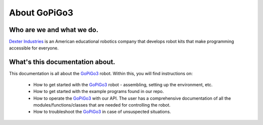 .. _about-chapter:

#############
About GoPiGo3
#############

**************************
Who are we and what we do.
**************************

.. image:: images/dexter-logo.jpg
   :scale: 100

`Dexter Industries`_ is an American educational robotics company that develops robot kits that make programming accessible for everyone.

********************************
What's this documentation about.
********************************

This documentation is all about the `GoPiGo3`_ robot.
Within this, you will find instructions on:

   * How to get started with the `GoPiGo3`_ robot - assembling, setting up the environment, etc.
   * How to get started with the example programs found in our repo.
   * How to operate the `GoPiGo3`_ with our API. The user has a comprehensive documentation of all the modules/functions/classes that are needed for controlling the robot.
   * How to troubleshoot the `GoPiGo3`_ in case of unsuspected situations.

.. image:: images/gopigo3.jpg

.. _gopigo3: https://www.dexterindustries.com/shop/gopigo-advanced-starter-kit/
.. _dexter industries: https://www.dexterindustries.com

